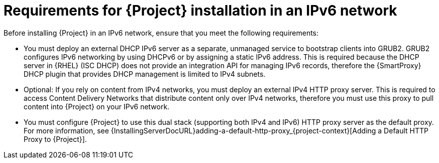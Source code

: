 [id="requirements-for-installation-in-an-ipv6-network_{context}"]
= Requirements for {Project} installation in an IPv6 network

Before installing {Project} in an IPv6 network, ensure that you meet the following requirements:

* You must deploy an external DHCP IPv6 server as a separate, unmanaged service to bootstrap clients into GRUB2.
GRUB2 configures IPv6 networking by using DHCPv6 or by assigning a static IPv6 address.
This is required because the DHCP server in {RHEL} (ISC DHCP) does not provide an integration API for managing IPv6 records, therefore the {SmartProxy} DHCP plugin that provides DHCP management is limited to IPv4 subnets.

ifdef::satellite[]
* You must deploy an external HTTP proxy server that supports both IPv4 and IPv6.
This is required because Red Hat Content Delivery Network distributes content only over IPv4 networks, therefore you must use this proxy to pull content into the {Project} on your IPv6 network.
endif::[]

ifndef::satellite[]
* Optional: If you rely on content from IPv4 networks, you must deploy an external IPv4 HTTP proxy server.
This is required to access Content Delivery Networks that distribute content only over IPv4 networks, therefore you must use this proxy to pull content into {Project} on your IPv6 network.
endif::[]

* You must configure {Project} to use this dual stack (supporting both IPv4 and IPv6) HTTP proxy server as the default proxy.
For more information, see {InstallingServerDocURL}adding-a-default-http-proxy_{project-context}[Adding a Default HTTP Proxy to {Project}].

